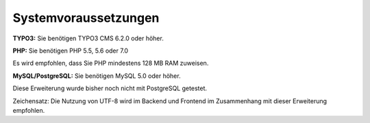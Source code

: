 .. ==================================================
.. FOR YOUR INFORMATION
.. --------------------------------------------------
.. -*- coding: utf-8 -*- with BOM.

.. ==================================================
.. DEFINE SOME TEXTROLES
.. --------------------------------------------------
.. role::   underline
.. role::   typoscript(code)
.. role::   ts(typoscript)
   :class:  typoscript
.. role::   php(code)


Systemvoraussetzungen
^^^^^^^^^^^^^^^^^^^^^

**TYPO3:** Sie benötigen TYPO3 CMS 6.2.0 oder höher.

**PHP:** Sie benötigen PHP 5.5, 5.6 oder 7.0

Es wird empfohlen, dass Sie PHP mindestens 128 MB RAM zuweisen.

**MySQL/PostgreSQL:** Sie benötigen MySQL 5.0 oder höher.

Diese Erweiterung wurde bisher noch nicht mit PostgreSQL getestet.

Zeichensatz: Die Nutzung von UTF-8 wird im Backend und Frontend im
Zusammenhang mit dieser Erweiterung empfohlen.
